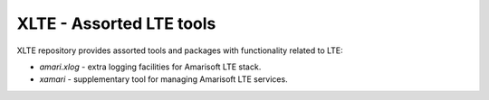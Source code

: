 ===========================
 XLTE - Assorted LTE tools
===========================

XLTE repository provides assorted tools and packages with functionality related to LTE:

- `amari.xlog` - extra logging facilities for Amarisoft LTE stack.
- `xamari` - supplementary tool for managing Amarisoft LTE services.
